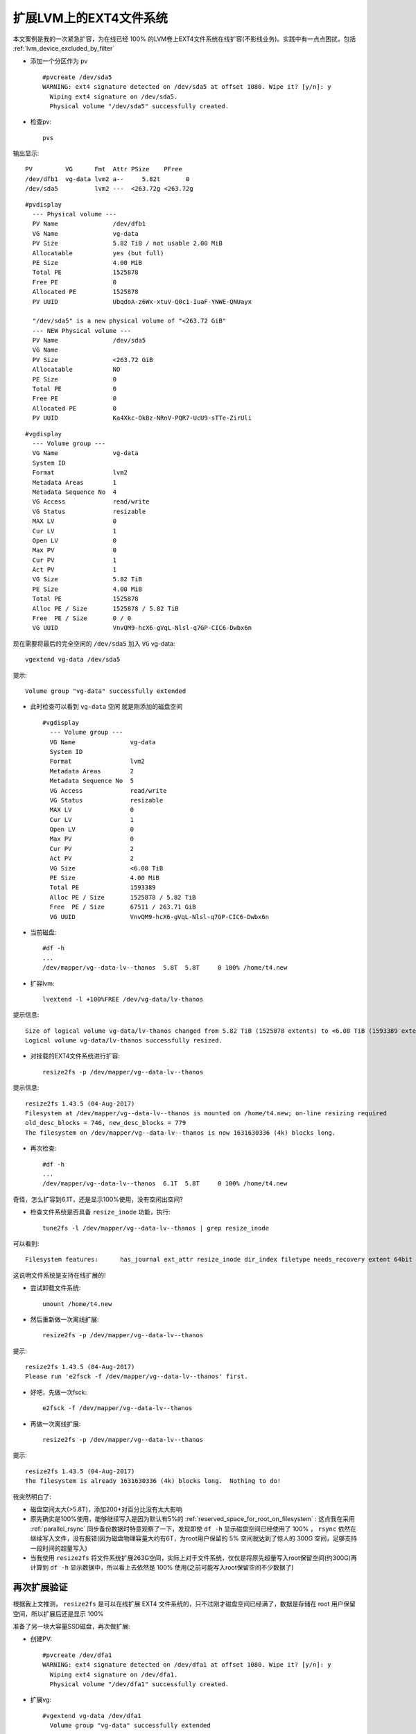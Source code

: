 .. _extend_ext4_on_lvm:

========================
扩展LVM上的EXT4文件系统
========================

本文案例是我的一次紧急扩容，为在线已经 100% 的LVM卷上EXT4文件系统在线扩容(不影线业务)。实践中有一点点困扰，包括 :ref:`lvm_device_excluded_by_filter`

- 添加一个分区作为 pv ::

   #pvcreate /dev/sda5
   WARNING: ext4 signature detected on /dev/sda5 at offset 1080. Wipe it? [y/n]: y
     Wiping ext4 signature on /dev/sda5.
     Physical volume "/dev/sda5" successfully created.

- 检查pv::

   pvs

输出显示::

   PV         VG      Fmt  Attr PSize    PFree
   /dev/dfb1  vg-data lvm2 a--     5.82t       0
   /dev/sda5          lvm2 ---  <263.72g <263.72g


::

   #pvdisplay
     --- Physical volume ---
     PV Name               /dev/dfb1
     VG Name               vg-data
     PV Size               5.82 TiB / not usable 2.00 MiB
     Allocatable           yes (but full)
     PE Size               4.00 MiB
     Total PE              1525878
     Free PE               0
     Allocated PE          1525878
     PV UUID               UbqdoA-z6Wx-xtuV-Q0c1-IuaF-YNWE-QNUayx
   
     "/dev/sda5" is a new physical volume of "<263.72 GiB"
     --- NEW Physical volume ---
     PV Name               /dev/sda5
     VG Name
     PV Size               <263.72 GiB
     Allocatable           NO
     PE Size               0
     Total PE              0
     Free PE               0
     Allocated PE          0
     PV UUID               Ka4Xkc-OkBz-NRnV-PQR7-UcU9-sTTe-ZirUli

::

   #vgdisplay
     --- Volume group ---
     VG Name               vg-data
     System ID
     Format                lvm2
     Metadata Areas        1
     Metadata Sequence No  4
     VG Access             read/write
     VG Status             resizable
     MAX LV                0
     Cur LV                1
     Open LV               0
     Max PV                0
     Cur PV                1
     Act PV                1
     VG Size               5.82 TiB
     PE Size               4.00 MiB
     Total PE              1525878
     Alloc PE / Size       1525878 / 5.82 TiB
     Free  PE / Size       0 / 0
     VG UUID               VnvQM9-hcX6-gVqL-Nlsl-q7GP-CIC6-Dwbx6n

现在需要将最后的完全空闲的 ``/dev/sda5`` 加入 ``VG`` vg-data::

   vgextend vg-data /dev/sda5

提示::

   Volume group "vg-data" successfully extended

- 此时检查可以看到 ``vg-data`` 空闲 就是刚添加的磁盘空间 ::

   #vgdisplay
     --- Volume group ---
     VG Name               vg-data
     System ID
     Format                lvm2
     Metadata Areas        2
     Metadata Sequence No  5
     VG Access             read/write
     VG Status             resizable
     MAX LV                0
     Cur LV                1
     Open LV               0
     Max PV                0
     Cur PV                2
     Act PV                2
     VG Size               <6.08 TiB
     PE Size               4.00 MiB
     Total PE              1593389
     Alloc PE / Size       1525878 / 5.82 TiB
     Free  PE / Size       67511 / 263.71 GiB
     VG UUID               VnvQM9-hcX6-gVqL-Nlsl-q7GP-CIC6-Dwbx6n

- 当前磁盘::

   #df -h
   ...
   /dev/mapper/vg--data-lv--thanos  5.8T  5.8T     0 100% /home/t4.new

- 扩容lvm::

   lvextend -l +100%FREE /dev/vg-data/lv-thanos

提示信息::

   Size of logical volume vg-data/lv-thanos changed from 5.82 TiB (1525878 extents) to <6.08 TiB (1593389 extents).
   Logical volume vg-data/lv-thanos successfully resized.

- 对挂载的EXT4文件系统进行扩容::

   resize2fs -p /dev/mapper/vg--data-lv--thanos

提示信息::

   resize2fs 1.43.5 (04-Aug-2017)
   Filesystem at /dev/mapper/vg--data-lv--thanos is mounted on /home/t4.new; on-line resizing required
   old_desc_blocks = 746, new_desc_blocks = 779
   The filesystem on /dev/mapper/vg--data-lv--thanos is now 1631630336 (4k) blocks long.

- 再次检查::

   #df -h
   ...
   /dev/mapper/vg--data-lv--thanos  6.1T  5.8T     0 100% /home/t4.new

奇怪，怎么扩容到6.1T，还是显示100%使用，没有空闲出空间?

- 检查文件系统是否具备 ``resize_inode`` 功能，执行::

   tune2fs -l /dev/mapper/vg--data-lv--thanos | grep resize_inode

可以看到::

   Filesystem features:      has_journal ext_attr resize_inode dir_index filetype needs_recovery extent 64bit flex_bg sparse_super large_file huge_file uninit_bg dir_nlink extra_isize

这说明文件系统是支持在线扩展的!

- 尝试卸载文件系统::

   umount /home/t4.new

- 然后重新做一次离线扩展::

   resize2fs -p /dev/mapper/vg--data-lv--thanos

提示::

   resize2fs 1.43.5 (04-Aug-2017)
   Please run 'e2fsck -f /dev/mapper/vg--data-lv--thanos' first.

- 好吧，先做一次fsck::

   e2fsck -f /dev/mapper/vg--data-lv--thanos

- 再做一次离线扩展::

   resize2fs -p /dev/mapper/vg--data-lv--thanos

提示::

   resize2fs 1.43.5 (04-Aug-2017)
   The filesystem is already 1631630336 (4k) blocks long.  Nothing to do!


我突然明白了:

- 磁盘空间太大(>5.8T)，添加200+对百分比没有太大影响
- 原先确实是100%使用，能够继续写入是因为默认有5%的 :ref:`reserved_space_for_root_on_filesystem` : 这点我在采用 :ref:`parallel_rsync` 同步备份数据时特意观察了一下，发现即使 ``df -h`` 显示磁盘空间已经使用了 100% ， ``rsync`` 依然在继续写入文件，没有报错(因为磁盘物理容量大约有6T，为root用户保留的 5% 空间就达到了惊人的 300G 空间，足够支持一段时间的超量写入)
- 当我使用 ``resize2fs`` 将文件系统扩展263G空间，实际上对于文件系统，仅仅是将原先超量写入root保留空间(约300G)再计算到 ``df -h`` 显示数据中，所以看上去依然是 100% 使用(之前可能写入root保留空间不少数据了)

再次扩展验证
=============

根据我上文推测， ``resize2fs`` 是可以在线扩展 EXT4 文件系统的，只不过刚才磁盘空间已经满了，数据是存储在 root 用户保留空间，所以扩展后还是显示 100%

准备了另一块大容量SSD磁盘，再次做扩展:

- 创建PV::

   #pvcreate /dev/dfa1
   WARNING: ext4 signature detected on /dev/dfa1 at offset 1080. Wipe it? [y/n]: y
     Wiping ext4 signature on /dev/dfa1.
     Physical volume "/dev/dfa1" successfully created.

- 扩展vg::

   #vgextend vg-data /dev/dfa1
     Volume group "vg-data" successfully extended

- 这次检查 ``vgdisplay`` 可以看到新增加的物理磁盘将 ``vg-data`` 扩大了 5.82TB::

   #vgdisplay
     --- Volume group ---
     VG Name               vg-data
     System ID
     Format                lvm2
     Metadata Areas        3
     Metadata Sequence No  7
     VG Access             read/write
     VG Status             resizable
     MAX LV                0
     Cur LV                1
     Open LV               1
     Max PV                0
     Cur PV                3
     Act PV                3
     VG Size               <11.90 TiB
     PE Size               4.00 MiB
     Total PE              3119267
     Alloc PE / Size       1593389 / <6.08 TiB
     Free  PE / Size       1525878 / 5.82 TiB
     VG UUID               VnvQM9-hcX6-gVqL-Nlsl-q7GP-CIC6-Dwbx6n

- 扩展 ``lv`` 到所有可用 ``vg`` ::

   #lvextend -l +100%FREE /dev/vg-data/lv-thanos
     Size of logical volume vg-data/lv-thanos changed from <6.08 TiB (1593389 extents) to <11.90 TiB (3119267 extents).
     Logical volume vg-data/lv-thanos successfully resized.

- 将文件系统扩展到整个可用空间::

   #resize2fs -p /dev/mapper/vg--data-lv--thanos
   resize2fs 1.43.5 (04-Aug-2017)
   Filesystem at /dev/mapper/vg--data-lv--thanos is mounted on /home/t4.new; on-line resizing required
   old_desc_blocks = 779, new_desc_blocks = 1524
   The filesystem on /dev/mapper/vg--data-lv--thanos is now 3194129408 (4k) blocks long.

- 再次检查 ``df -h`` ，正如所愿，磁盘空间整整翻倍::

   #df -h
   Filesystem                       Size  Used Avail Use% Mounted on
   ...
   /dev/mapper/vg--data-lv--thanos   12T  6.1T  5.3T  54% /home/t4

参考
=======

- `How to add an extra second hard drive on Linux LVM and increase the size of storage <https://www.cyberciti.biz/faq/howto-add-disk-to-lvm-volume-on-linux-to-increase-size-of-pool/>`_
- `Extending Mounted Ext4 File System on LVM in Linux <https://www.systutorials.com/extending-a-mounted-ext4-file-system-on-lvm-in-linux/>`_
